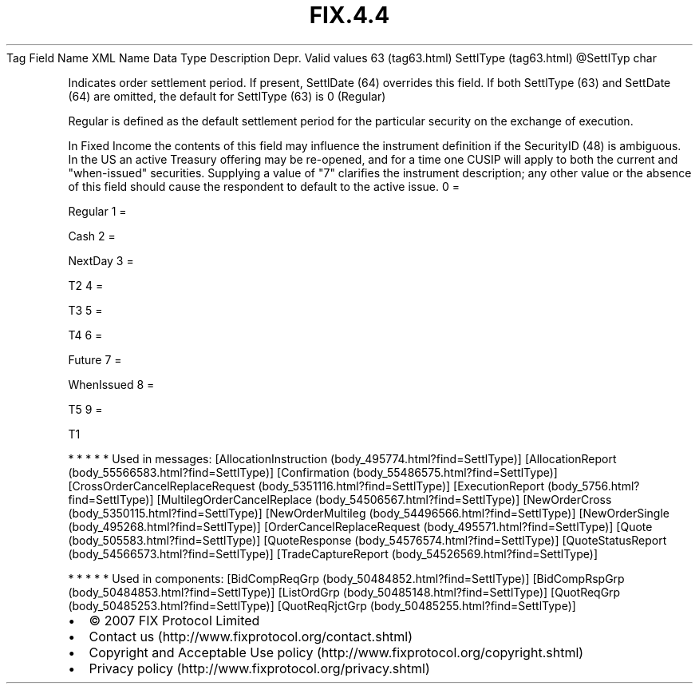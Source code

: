 .TH FIX.4.4 "" "" "Tag #63"
Tag
Field Name
XML Name
Data Type
Description
Depr.
Valid values
63 (tag63.html)
SettlType (tag63.html)
\@SettlTyp
char
.PP
Indicates order settlement period. If present, SettlDate (64)
overrides this field. If both SettlType (63) and SettDate (64) are
omitted, the default for SettlType (63) is 0 (Regular)
.PP
Regular is defined as the default settlement period for the
particular security on the exchange of execution.
.PP
In Fixed Income the contents of this field may influence the
instrument definition if the SecurityID (48) is ambiguous. In the
US an active Treasury offering may be re-opened, and for a time one
CUSIP will apply to both the current and "when-issued" securities.
Supplying a value of "7" clarifies the instrument description; any
other value or the absence of this field should cause the
respondent to default to the active issue.
0
=
.PP
Regular
1
=
.PP
Cash
2
=
.PP
NextDay
3
=
.PP
T2
4
=
.PP
T3
5
=
.PP
T4
6
=
.PP
Future
7
=
.PP
WhenIssued
8
=
.PP
T5
9
=
.PP
T1
.PP
   *   *   *   *   *
Used in messages:
[AllocationInstruction (body_495774.html?find=SettlType)]
[AllocationReport (body_55566583.html?find=SettlType)]
[Confirmation (body_55486575.html?find=SettlType)]
[CrossOrderCancelReplaceRequest (body_5351116.html?find=SettlType)]
[ExecutionReport (body_5756.html?find=SettlType)]
[MultilegOrderCancelReplace (body_54506567.html?find=SettlType)]
[NewOrderCross (body_5350115.html?find=SettlType)]
[NewOrderMultileg (body_54496566.html?find=SettlType)]
[NewOrderSingle (body_495268.html?find=SettlType)]
[OrderCancelReplaceRequest (body_495571.html?find=SettlType)]
[Quote (body_505583.html?find=SettlType)]
[QuoteResponse (body_54576574.html?find=SettlType)]
[QuoteStatusReport (body_54566573.html?find=SettlType)]
[TradeCaptureReport (body_54526569.html?find=SettlType)]
.PP
   *   *   *   *   *
Used in components:
[BidCompReqGrp (body_50484852.html?find=SettlType)]
[BidCompRspGrp (body_50484853.html?find=SettlType)]
[ListOrdGrp (body_50485148.html?find=SettlType)]
[QuotReqGrp (body_50485253.html?find=SettlType)]
[QuotReqRjctGrp (body_50485255.html?find=SettlType)]

.PD 0
.P
.PD

.PP
.PP
.IP \[bu] 2
© 2007 FIX Protocol Limited
.IP \[bu] 2
Contact us (http://www.fixprotocol.org/contact.shtml)
.IP \[bu] 2
Copyright and Acceptable Use policy (http://www.fixprotocol.org/copyright.shtml)
.IP \[bu] 2
Privacy policy (http://www.fixprotocol.org/privacy.shtml)
